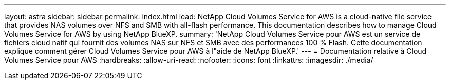 ---
layout: astra 
sidebar: sidebar 
permalink: index.html 
lead: NetApp Cloud Volumes Service for AWS is a cloud-native file service that provides NAS volumes over NFS and SMB with all-flash performance. This documentation describes how to manage Cloud Volumes Service for AWS by using NetApp BlueXP. 
summary: 'NetApp Cloud Volumes Service pour AWS est un service de fichiers cloud natif qui fournit des volumes NAS sur NFS et SMB avec des performances 100 % Flash. Cette documentation explique comment gérer Cloud Volumes Service pour AWS à l"aide de NetApp BlueXP.' 
---
= Documentation relative à Cloud Volumes Service pour AWS
:hardbreaks:
:allow-uri-read: 
:nofooter: 
:icons: font
:linkattrs: 
:imagesdir: ./media/


